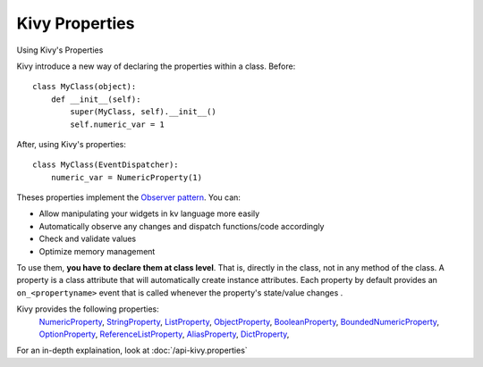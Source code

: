 Kivy Properties
---------------
.. container:: title

    Using Kivy's Properties

Kivy introduce a new way of declaring the properties within a class.
Before::

    class MyClass(object):
        def __init__(self):
            super(MyClass, self).__init__()
            self.numeric_var = 1

After, using Kivy's properties::

    class MyClass(EventDispatcher):
        numeric_var = NumericProperty(1)

Theses properties implement the `Observer pattern
<http://en.wikipedia.org/wiki/Observer_pattern>`_. You can:

- Allow manipulating your widgets in kv language more easily
- Automatically observe any changes and dispatch functions/code accordingly
- Check and validate values
- Optimize memory management


To use them, **you have to declare them at class level**. That is, directly in
the class, not in any method of the class. A property is a class attribute
that will automatically create instance attributes. Each property by default
provides an ``on_<propertyname>`` event that is called whenever the property's
state/value changes .

Kivy provides the following properties:
    `NumericProperty <http://kivy.org/docs/api-kivy.properties.html?highlight=properties#kivy.properties.NumericProperty>`_,
    `StringProperty <http://kivy.org/docs/api-kivy.properties.html?highlight=properties#kivy.properties.StringProperty>`_,
    `ListProperty <http://kivy.org/docs/api-kivy.properties.html?highlight=properties#kivy.properties.ListProperty>`_,
    `ObjectProperty <http://kivy.org/docs/api-kivy.properties.html?highlight=properties#kivy.properties.ObjectProperty>`_,
    `BooleanProperty <http://kivy.org/docs/api-kivy.properties.html?highlight=properties#kivy.properties.BooleanProperty>`_,
    `BoundedNumericProperty <http://kivy.org/docs/api-kivy.properties.html?highlight=properties#kivy.properties.BoundedNumericProperty>`_,
    `OptionProperty <http://kivy.org/docs/api-kivy.properties.html?highlight=properties#kivy.properties.OptionProperty>`_,
    `ReferenceListProperty <http://kivy.org/docs/api-kivy.properties.html?highlight=properties#kivy.properties.ReferenceListProperty>`_,
    `AliasProperty <http://kivy.org/docs/api-kivy.properties.html?highlight=properties#kivy.properties.AliasProperty>`_,
    `DictProperty <http://kivy.org/docs/api-kivy.properties.html?highlight=properties#kivy.properties.DictProperty>`_,

For an in-depth explaination, look at :doc:`/api-kivy.properties`
